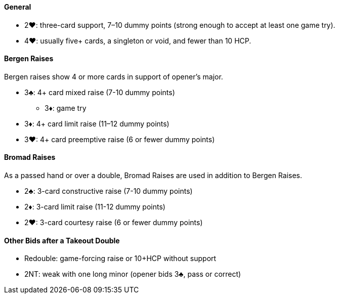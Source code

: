 #### General
* 2♥: three-card support, 7–10 dummy points (strong enough to accept at least one game try).
* 4♥: usually five+ cards, a singleton or void, and fewer than 10 HCP.

#### Bergen Raises
Bergen raises show 4 or more cards in support of opener's major.

* 3♣: 4+ card mixed raise (7-10 dummy points)
** 3♦: game try
* 3♦: 4+ card limit raise (11–12 dummy points)
* 3♥: 4+ card preemptive raise (6 or fewer dummy points)

#### Bromad Raises
As a passed hand or over a double, Bromad Raises are used in addition to Bergen Raises.

* 2♣: 3-card constructive raise (7-10 dummy points)
* 2♦: 3-card limit raise (11-12 dummy points)
* 2♥: 3-card courtesy raise (6 or fewer dummy points)

#### Other Bids after a Takeout Double
* Redouble: game-forcing raise or 10+HCP without support
* 2NT: weak with one long minor (opener bids 3♣, pass or correct)

